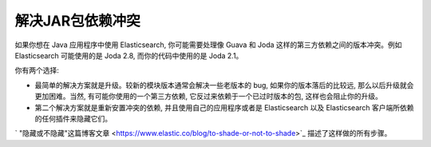 ########################################
解决JAR包依赖冲突
########################################

如果你想在 Java 应用程序中使用 Elasticsearch, 你可能需要处理像 Guava 和 Joda 这样的第三方依赖之间的版本冲突。例如 Elasticsearch 可能使用的是 Joda 2.8, 而你的代码中使用的是 Joda 2.1。

你有两个选择:

* 最简单的解决方案就是升级。较新的模块版本通常会解决一些老版本的 bug, 如果你的版本落后的比较远, 那么以后升级就会更加困难。当然, 有可能你使用的一个第三方依赖, 它反过来依赖于一个已过时版本的包, 这样也会阻止你的升级。

* 第二个解决方案就是重新安置冲突的依赖, 并且使用自己的应用程序或者是 Elasticsearch 以及 Elasticsearch 客户端所依赖的任何插件来隐藏它们。

` "隐藏或不隐藏"这篇博客文章 <https://www.elastic.co/blog/to-shade-or-not-to-shade>`_ 描述了这样做的所有步骤。